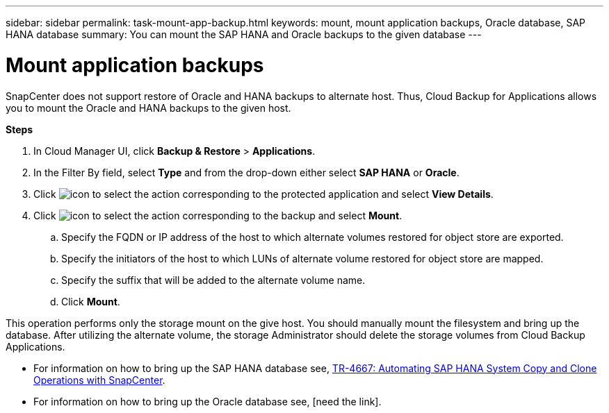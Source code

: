 ---
sidebar: sidebar
permalink: task-mount-app-backup.html
keywords: mount, mount application backups, Oracle database, SAP HANA database
summary: You can mount the SAP HANA and Oracle backups to the given database
---

= Mount application backups
:hardbreaks:
:nofooter:
:icons: font
:linkattrs:
:imagesdir: ./media/

[.lead]

SnapCenter does not support restore of Oracle and HANA backups to alternate host. Thus, Cloud Backup for Applications allows you to mount the Oracle and HANA backups to the given host.

*Steps*

. In Cloud Manager UI, click *Backup & Restore* > *Applications*.
.	In the Filter By field, select *Type* and from the drop-down either select *SAP HANA* or *Oracle*.
. Click image:icon-action.png[icon to select the action] corresponding to the protected application and select *View Details*.
. Click image:icon-action.png[icon to select the action] corresponding to the backup and select *Mount*.
.. Specify the FQDN or IP address of the host to which alternate volumes restored for object store are exported.
.. Specify the initiators of the host to which LUNs of alternate volume restored for object store are mapped.
.. Specify the suffix that will be added to the alternate volume name.
.. Click *Mount*.

This operation performs only the storage mount on the give host. You should manually mount the filesystem and bring up the database. After utilizing the alternate volume, the storage Administrator should delete the storage volumes from Cloud Backup Applications.

* For information on how to bring up the SAP HANA database see, https://docs.netapp.com/us-en/netapp-solutions-sap/lifecycle/sc-copy-clone-introduction.html[TR-4667: Automating SAP HANA System Copy and Clone Operations with SnapCenter^].
* For information on how to bring up the Oracle database see, [need the link].
